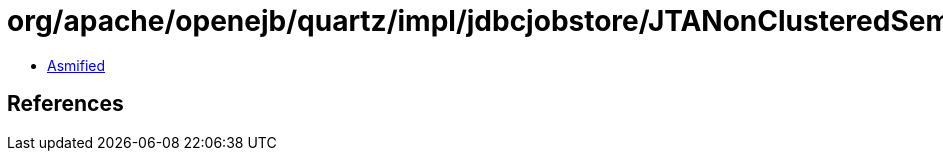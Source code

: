 = org/apache/openejb/quartz/impl/jdbcjobstore/JTANonClusteredSemaphore.class

 - link:JTANonClusteredSemaphore-asmified.java[Asmified]

== References


